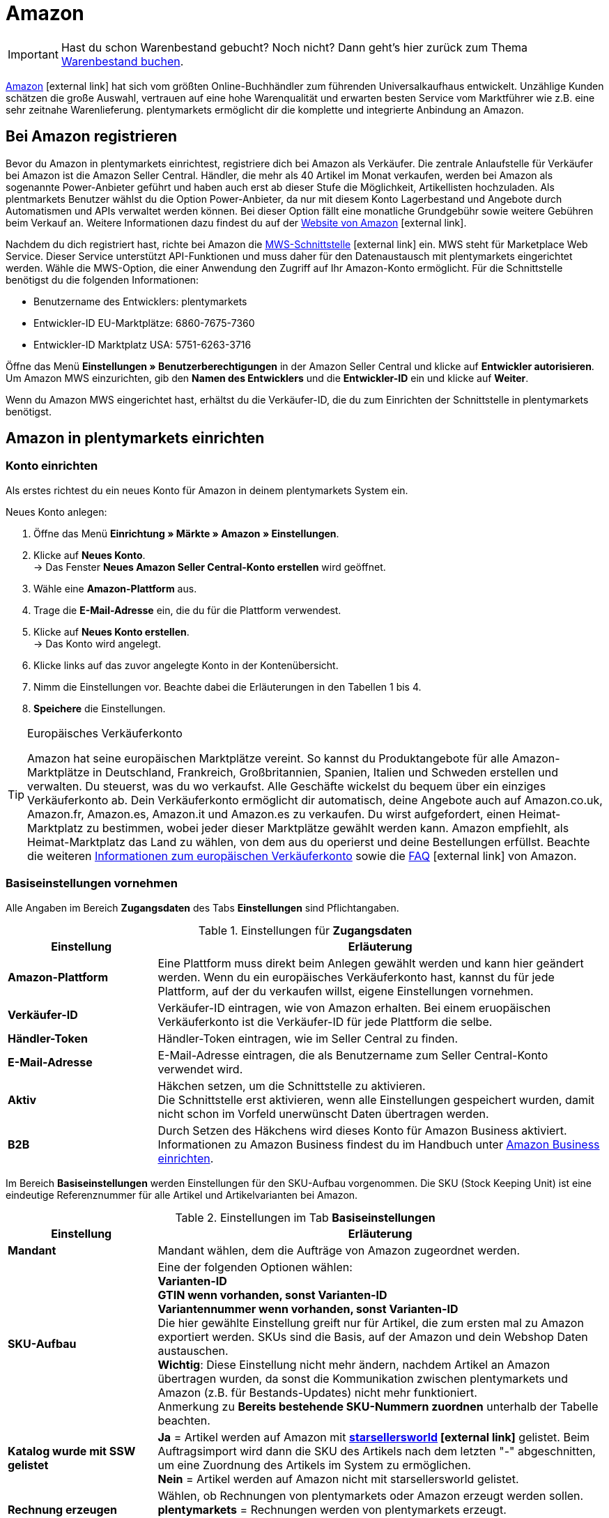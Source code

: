 = Amazon
:id: OBCQSWN

IMPORTANT: Hast du schon Warenbestand gebucht? Noch nicht? Dann geht's hier zurück zum Thema xref:schnelleinstieg:schnelleinstieg-warenbestand.adoc#[Warenbestand buchen].

link:https://www.amazon.de/[Amazon^]{nbsp}icon:external-link[] hat sich vom größten Online-Buchhändler zum führenden Universalkaufhaus entwickelt. Unzählige Kunden schätzen die große Auswahl, vertrauen auf eine hohe Warenqualität und erwarten besten Service vom Marktführer wie z.B. eine sehr zeitnahe Warenlieferung. plentymarkets ermöglicht dir die komplette und integrierte Anbindung an Amazon.

[#100]
==  Bei Amazon registrieren

Bevor du Amazon in plentymarkets einrichtest, registriere dich bei Amazon als Verkäufer. Die zentrale Anlaufstelle für Verkäufer bei Amazon ist die Amazon Seller Central. Händler, die mehr als 40 Artikel im Monat verkaufen, werden bei Amazon als sogenannte Power-Anbieter geführt und haben auch erst ab dieser Stufe die Möglichkeit, Artikellisten hochzuladen. Als plentmarkets Benutzer wählst du die Option Power-Anbieter, da nur mit diesem Konto Lagerbestand und Angebote durch Automatismen und APIs verwaltet werden können. Bei dieser Option fällt eine monatliche Grundgebühr sowie weitere Gebühren beim Verkauf an. Weitere Informationen dazu findest du auf der link:http://www.amazon.de/b/ref=nav_cs_sell/279-9008302-8223762?ie=UTF8&node=2383621031[Website von Amazon^]{nbsp}icon:external-link[].

Nachdem du dich registriert hast, richte bei Amazon die link:https://developer.amazonservices.de/gp/mws/index.html[MWS-Schnittstelle^]{nbsp}icon:external-link[] ein. MWS steht für Marketplace Web Service. Dieser Service unterstützt API-Funktionen und muss daher für den Datenaustausch mit plentymarkets eingerichtet werden. Wähle die MWS-Option, die einer Anwendung den Zugriff auf Ihr Amazon-Konto ermöglicht. Für die Schnittstelle benötigst du die folgenden Informationen:

*  Benutzername des Entwicklers: plentymarkets
*  Entwickler-ID EU-Marktplätze: 6860-7675-7360
*  Entwickler-ID Marktplatz USA: 5751-6263-3716

Öffne das Menü *Einstellungen » Benutzerberechtigungen* in der Amazon Seller Central und klicke auf *Entwickler autorisieren*. Um Amazon MWS einzurichten, gib den *Namen des Entwicklers* und die *Entwickler-ID* ein und klicke auf *Weiter*. +

Wenn du Amazon MWS eingerichtet hast, erhältst du die Verkäufer-ID, die du zum Einrichten der Schnittstelle in plentymarkets benötigst.

[#200]
==  Amazon in plentymarkets einrichten

[#300]
===  Konto einrichten

Als erstes richtest du ein neues Konto für Amazon in deinem plentymarkets System ein.

[.instruction]
Neues Konto anlegen:

.  Öffne das Menü *Einrichtung » Märkte » Amazon » Einstellungen*.
.  Klicke auf *Neues Konto*. +
→ Das Fenster *Neues Amazon Seller Central-Konto erstellen* wird geöffnet.
.  Wähle eine *Amazon-Plattform* aus.
.  Trage die *E-Mail-Adresse* ein, die du für die Plattform verwendest.
.  Klicke auf *Neues Konto erstellen*. +
→ Das Konto wird angelegt.
.  Klicke links auf das zuvor angelegte Konto in der Kontenübersicht.
.  Nimm die Einstellungen vor. Beachte dabei die Erläuterungen in den Tabellen 1 bis 4.
. *Speichere* die Einstellungen.

[TIP]
.Europäisches Verkäuferkonto
====
Amazon hat seine europäischen Marktplätze vereint. So kannst du Produktangebote für alle Amazon-Marktplätze in Deutschland, Frankreich, Großbritannien, Spanien, Italien und Schweden erstellen und verwalten. Du steuerst, was du wo verkaufst. Alle Geschäfte wickelst du bequem über ein einziges Verkäuferkonto ab. Dein Verkäuferkonto ermöglicht dir automatisch, deine Angebote auch auf Amazon.co.uk, Amazon.fr, Amazon.es, Amazon.it und Amazon.es zu verkaufen. Du  wirst aufgefordert, einen Heimat-Marktplatz zu bestimmen, wobei jeder dieser Marktplätze gewählt werden kann. Amazon empfiehlt, als Heimat-Marktplatz das Land zu wählen, von dem aus du operierst und deine Bestellungen erfüllst. Beachte die weiteren link:http://services.amazon.de/programme/verkaufen-bei-amazon/ein-europisches-konto/[Informationen zum europäischen Verkäuferkonto^] sowie die link:https://services.amazon.de/programme/online-verkaufen/faq.html[FAQ^]{nbsp}icon:external-link[] von Amazon.
====

[#400]
===  Basiseinstellungen vornehmen

Alle Angaben im Bereich *Zugangsdaten* des Tabs *Einstellungen* sind Pflichtangaben.

[[einstellungen-zugangsdaten]]
.Einstellungen für *Zugangsdaten*
[cols="1,3"]
|====
| Einstellung | Erläuterung

| *Amazon-Plattform*
| Eine Plattform muss direkt beim Anlegen gewählt werden und kann hier geändert werden. Wenn du ein europäisches Verkäuferkonto hast, kannst du für jede Plattform, auf der du verkaufen willst, eigene Einstellungen vornehmen.

| *Verkäufer-ID*
| Verkäufer-ID eintragen, wie von Amazon erhalten. Bei einem eruopäischen Verkäuferkonto ist die Verkäufer-ID für jede Plattform die selbe.

| *Händler-Token*
| Händler-Token eintragen, wie im Seller Central zu finden.

| *E-Mail-Adresse*
| E-Mail-Adresse eintragen, die als Benutzername zum Seller Central-Konto verwendet wird.

| *Aktiv*
| Häkchen setzen, um die Schnittstelle zu aktivieren. +
Die Schnittstelle erst aktivieren, wenn alle Einstellungen gespeichert wurden, damit nicht schon im Vorfeld unerwünscht Daten übertragen werden.

| *B2B*
| Durch Setzen des Häkchens wird dieses Konto für Amazon Business aktiviert. Informationen zu Amazon Business findest du im Handbuch unter xref:maerkte:amazon-einrichten.adoc#4550[Amazon Business einrichten].
|====

Im Bereich *Basiseinstellungen* werden Einstellungen für den SKU-Aufbau vorgenommen. Die SKU (Stock Keeping Unit) ist eine eindeutige Referenznummer für alle Artikel und Artikelvarianten bei Amazon.

[[tab-basiseinstellungen]]
.Einstellungen im Tab *Basiseinstellungen*
[cols="1,3"]
|====
| Einstellung | Erläuterung

| *Mandant*
| Mandant wählen, dem die Aufträge von Amazon zugeordnet werden.

| *SKU-Aufbau*
| Eine der folgenden Optionen wählen: +
*Varianten-ID* +
*GTIN wenn vorhanden, sonst Varianten-ID* +
*Variantennummer wenn vorhanden, sonst Varianten-ID* +
Die hier gewählte Einstellung greift nur für Artikel, die zum ersten mal zu Amazon exportiert werden. SKUs sind die Basis, auf der Amazon und dein Webshop Daten austauschen. +
*Wichtig*: Diese Einstellung nicht mehr ändern, nachdem Artikel an Amazon übertragen wurden, da sonst die Kommunikation zwischen plentymarkets und Amazon (z.B. für Bestands-Updates) nicht mehr funktioniert. +
Anmerkung zu *Bereits bestehende SKU-Nummern zuordnen* unterhalb der Tabelle beachten.

| *Katalog wurde mit SSW gelistet*
| *Ja* = Artikel werden auf Amazon mit *link:https://ssw.starsellersworld.com/[starsellersworld^]{nbsp}icon:external-link[]* gelistet. Beim Auftragsimport wird dann die SKU des Artikels nach dem letzten "-" abgeschnitten, um eine Zuordnung des Artikels im System zu ermöglichen. +
*Nein* = Artikel werden auf Amazon nicht mit starsellersworld gelistet.

| *Rechnung erzeugen*
| Wählen, ob Rechnungen von plentymarkets oder Amazon erzeugt werden sollen. +
*plentymarkets* = Rechnungen werden von plentymarkets erzeugt. +
*Amazon VCS* = Rechnungen werden von Amazon erzeugt.
|====

[TIP]
.SKU-Einstellungen und Warenbestandsabgleich
====
Wenn du für die SKU-Nummern bei allen Plattformen die gleichen Einstellungen wählst, kannst du mit einem Warenbestandsabgleich alle Plattformen des europäischen Verkäuferkontos abgleichen. Wenn die Einstellungen unterschiedlich sind, muss der Abgleich für jede Plattform einzeln durchgeführt werden.

Da der Warenbestand bei einem Europäischen Verkäuferkonto global verwaltet wird, genügt es, beim Heimat-Marktplatz den Bestand zu aktivieren. Voraussetzung dafür ist die Übereinstimmung der SKU-Einstellungen.
====

[IMPORTANT]
.Bereits bestehende SKU-Nummern zuordnen
====
Wenn du bereits auf Amazon verkaufst und nun anfangen möchtest, deine Artikel über plentymarkets auf Amazon zu verkaufen, ordne deine bestehenden SKU-Nummern im Menü *Artikel » Artikel bearbeiten » [Artikel öffnen] » Tab: Varianten-ID » Tab: Einstellungen » Tab: Verfügbarkeit* zu.
====

[IMPORTANT]
.plentymarkets E-Mail-Adressen autorisieren
====
Alle plentymarkets E-Mail-Adressen, über die du Nachrichten an Amazon schickst, müssen zuvor bei Amazon im Seller Central-Bereich autorisiert werden.
====

[#500]
===  Artikeleinstellungen vornehmen

Im Tab *Artikeleinstellungen* nimmst du Einstellungen zum Artikelexport vor. Wenn du hier Exportfilter wählst, werden nur Artikel mit den gewählten Filtern exportiert.

[[tab-artikeleinstellungen]]
.Einstellungen im Tab *Artikeleinstellungen*
[cols="1,3"]
|====
| Einstellung | Erläuterung

2+| Automatismen

| *Artikelexport; +
Preisänderungen; +
Bestandsabgleich; +
Bestandsänderungen*
| Keine Übertragung oder je ein Intervall für die Übertragung wählen.

2+| Exportfilter

| *Artikelverfügbarkeit; +
Export-Kategorien; +
BMVD-Export-Kategorien; +
Markierung 1; +
Markierung 2; +
Shop-Artikel*
| Nur Artikel mit den gewählten Filtern werden exportiert. +
*Artikelverfügbarkeit* = Wenn ein Parent (Hauptartikel) eine nicht freigegebene Verfügbarkeit hat, findet keine Übertragung statt. +
*Markierung 1* und *2* = Diese Filter greifen nur für den täglichen Export. +
*Shop-Artikel* = Wenn du den Filter *Nur im Webshop sichtbare Artikel*  wählst, müssen die Artikel, die exportiert werden sollen, auch für den Shop aktiviert sein, der für das gewählte Amazon-Konto im Menü *Einrichtung » Märkte » Amazon » Einstellungen » Tab: Einstellungen* für die Option *Mandant* gewählt wurde. Wenn du den Filter *Alle Artikel* wählst, werden alle Artikel exportiert, unabhängig vom gewählten Shop.

2+| Exporteinstellungen

| *Artikelname; +
Artikelbeschreibung*
| Die eingestellten Informationen werden exportiert.

| *HTML-Tags erlauben*
| Die folgenden Tags sind zugelassen: &lt; br &gt;, &lt; b &gt;, &lt; i &gt;, &lt; p &gt; ,&lt; ul &gt;, &lt; li &gt;, &lt; table &gt;, &lt; tr &gt;, &lt; td &gt;, &lt; th &gt;, &lt; tbody &gt; und &lt; strong &gt;.

| *Lagerauswahl*
| *Bestandsmenge des Vertriebslagers mit aktuell größtem Bestand übertragen*, *Hauptlager des Artikels verwenden*, *Summe der Bestandsmengen aller Vertriebslager übertragen* oder *Lager wählen* für den Export wählen. Bei der Option *Lager wählen* erscheint direkt darunter die Einstellung *Lager*, bei der ein oder mehrere Lager gewählt werden.

| *Lager*
| Ein oder mehrere Lager wählen. Diese Einstellung erscheint nur, wenn unter Lagerauswahl die Option *Lager wählen* gewählt wurde. +
Die Bestände der gewählten Lager werden summiert und zu Amazon übermittelt. Dabei werden auch Puffer und Maximalwerte berücksichtigt. Somit können auf bestimmten Amazon-Konten oder Amazon-Plattformen gezielt die Bestände gewisser Lager angeboten werden. +
Wenn unter *Lagerauswahl* die Option *Lager wählen* gewählt wurde, aber kein Lager gewählt wurde, wird der Artikel nicht exportiert, da kein Bestand ermittelt werden kann.

| *Bestandspuffer*
| Ist der Artikel auf Netto-Warenbestand beschränkt, wird der exportierte Bestand um den eingetragenen Wert verringert.

| *Maximaler Warenbestand*
| Bestimmt die obere Grenze des exportierten Bestands für alle Artikel. Diese Einstellung hat Priorität vor der unten beschriebenen Einstellung *Menge für Artikel ohne Bestandsbindung*.

| *Menge für Artikel ohne Bestandsbindung*
| Bei Artikeln mit der Einstellung *keine Beschränkung* wird der Maximalwert aus realem Bestand und der hier definierten Menge übermittelt. +
*Beispiel*: Einstellung 0, Nettowarenbestand 8. plentymarkets übermittelt 8. +
Artikel mit der Einstellung *Beschränkung auf Netto-Warenbestand* werden hier nicht berücksichtigt.

| *Durchschnittliche Lieferzeit*
| *Nicht übertragen*, *"Mittlere Lieferzeit in Tagen" übermitteln* oder *"Mittlere Lieferzeit in Tagen" übermitteln + Lieferverzugsaufschlag* wählen.

| *Bearbeitungszeit*
| Lieferverzugsaufschlag in Tagen eintragen. Wird nur angezeigt, wenn bei *Durchschnittliche Lieferzeit* die Option *"Mittlere Lieferzeit in Tagen" übermitteln + Bearbeitungszeit* gewählt wurde.

| *Artikelnummer des Herstellers*
| Wählen, ob SKU, Variantennummer, GTIN, Varianten-ID, Externe Varianten-ID, Modellnummer oder kein Wert im Feld part_number der CSV-Datei übertragen werden soll.

| *Zusätzliche SKU*
| Datenaustausch für zusätzliche Amazon-SKUs aktivieren. +
*ALLE*, *Bestandsabgleich*, oder *Preisabgleich* für <<Zusätzliche SKUs manuell festlegen, zusätzliche SKUs>> aktivieren.
|====

[#600]
===  Auftragseinstellungen vornehmen

Im Tab *Auftragseinstellungen* nimmst du Einstellungen zum Versand vor. Das Kürzel MFN steht für merchant-fulfilled network, d.h. der Händler wickelt den Kauf ab.

[[tab-auftragseinstellungen]]
.Einstellungen im Tab *Auftragseinstellungen*
[cols="1,3"]
|====
| Einstellung | Erläuterung

2+| Eigener Versand (MFN)

| *Auftragsimport*
| Keine Übertragung oder je ein Intervall für den Import wählen.

| *Versandbestätigung*
| Keine Übertragung oder je ein Intervall für den Export der Versandbestätigung an Amazon wählen.

| *Auftragsposition*
| Bestimmt die Darstellung des Artikelnamens in der Auftragsposition. Eine der folgenden Optionen wählen: +
*Artikelname aus Shop übernehmen* +
*Artikelname von Amazon übernehmen - mit SKU* +
*Artikelname von Amazon übernehmen - ohne SKU*

| *Zahlungseingang*
| *Zahlungseingang gebucht* wählen, wenn der Zahlungseingang bei Auftragsimport als gebucht angezeigt werden soll.

| *Status für übertragene Retouren*
|xref:auftraege:auftraege-verwalten.adoc#1200[Auftragsstatus] für Retouren wählen, die erfolgreich an Amazon gemeldet wurden.

| *Status für nicht übertragene Retouren*
|xref:auftraege:auftraege-verwalten.adoc#1200[Auftragsstatus] für Retouren wählen, die nicht erfolgreich an Amazon gemeldet wurden.

| *Ausstehende Aufträge*
| Wählen, ob ausstehende Aufträge von Amazon alle 15 Minuten importiert werden sollen, oder nie.

| *Gutschriftenimport*
| Wählen, ob Amazon-Gutschriften in dein plentymarkets System importiert werden sollen. +
*Ja* = Amazon-Gutschriften werden alle 4 Stunden importiert. +
*Nein* = Gutschriften werden nicht importiert. Wenn du *Nein* wählst, erstelle eine Ereignisaktion, um Retouren als Gutschriften in dein plentymarkets System zu importieren. +
Der Gutschriftenimport ist standardmäßig deaktiviert.

2+| Versand durch Amazon (FBA)

| *Aktiv*
| Häkchen setzen, um den Versand durch Amazon zu aktivieren.

| *Herkunft*
| Wählen, ob nur Aufträge von Amazon mit FBA abgewickelt werden oder ob auch Aufträge von anderen xref:omni-channel:auftragsherkunft.adoc#[Herkünften] mit FBA abgewickelt werden können.

| *Status*
|xref:auftraege:auftraege-verwalten.adoc#1200[Status] der Aufträge wählen, die von Amazon importiert wurden.

| *Lager*
| Wählen, welches <<Lager für Amazon FBA anlegen, Amazon FBA-Lager>> für den Bestandabgleich des Kontos verwendet werden soll.

| *Warenausgang*
| Wählen, ob der Warenausgang als gebucht markiert werden soll oder nicht. Die Option *Als gebucht markieren* erzeugt keine Warenbewegung. Um eine Warenbewegung zu erzeugen, muss die Option *Nicht als gebucht markieren* eingestellt sein und eine Ereignisaktion eingerichtet werden.

| *Retourenimport*
| Keine Übertragung oder *täglichen* Import von Retouren wählen.

| *Gutschein bei Retouren berücksichtigen*
| Wählen, ob Gutscheine bei Retouren berücksichtigt werden sollen oder nicht. Wurde der FBA-Auftrag komplett oder teilweise mit einem Gutschein beglichen, wird der Gutschein bei der Retoure hinzugefügt und verrechnet. Dabei wird kein Mindestbestellwert für den Gutschein berücksichtigt.

| *Bestandsimport*
| Wählen, ob der Bestandsimport *stündlich* oder nie ausgeführt werden soll.

| *Status für übertragene Aufträge*
|xref:auftraege:auftraege-verwalten.adoc#1200[Auftragsstatus] für Aufträge wählen, die erfolgreich an FBA übertragen wurden.

| *Artikelpakete Multichannel*
| Wählen, welche Positionen an Amazon übertragen werden sollen. +
*Alle Auftragspositionen übertragen* = Alle Positionen, die sich im Auftrag befinden, an Amazon übertragen. Wenn diese Option gewählt wird, werden die Paketposition und die Paketbestandteile an Amazon übertragen. +
*Nur Paketposition übertragen* = Nur die Paketposition wird an Amazon übertragen. +
*Ohne Paketposition übertragen* = Nur die Paketbestandteile werden an Amazon übertragen.

| *Versandkategorie*
| *Standard* = normaler Versand, *Expedited* = Schnellversand oder *Priority* = bevorzugt (schnellster Versand) wählen.
|====

[#650]
=== Bestellberichte abrufen

Im Tab *Prozessstatus* rufst du Informationen zu den Bestellberichten deiner MFN-Aufträge ab. Über die Schaltfläche *Zeitplan abrufen* werden das Intervall, in dem die Bestellberichte von Amazon generiert werden, und der Zeitpunkt des nächsten Abrufs von deinem plentymarkets Systems angezeigt.

[#700]
==  Artikelverfügbarkeit einstellen

Artikel, die du auf Amazon verkaufen möchtest, müssen im Menü <<artikel/artikel-verwalten#170, Artikel » Artikel bearbeiten » [Artikel öffnen] » Tab: Varianten-ID>> im Tab *Verfügbarkeit* aktiviert werden.

[.instruction]
Artikelverfügbarkeit für Amazon-Länderplattform einstellen:

.  Öffne das Menü *Artikel » Artikel bearbeiten » [Artikel öffnen] » Tab: Varianten-ID » Tab: Einstellungen*.
.  Aktiviere die Hauptvariante im Bereich *Verfügbarkeit*.
.  Wechsle in das Tab *Verfügbarkeit*.
.  Klicke im Bereich *Märkte* in das Auswahlfeld. +
→ Eine Liste mit allen verfügbaren Märkten wird angezeigt.
. Wähle *Web-API*.
. Klicke auf *Hinzufügen*.
.  Aktiviere in der gleichen Liste die Amazon-Länderplattform(en), für die der Artikel verfügbar sein soll.
.  Klicke auf *Hinzufügen*. +
→ Der Marktplatz wird hinzugefügt.
. *Speichere* die Einstellungen.
.  Wechsle in das Tab *Multi-Channel*.
.  Nimm die Einstellungen im Bereich *Amazon* vor. Beachte dazu die Erläuterungen in Tabelle 5.
. *Speichere* die Einstellungen.

Die Verfügbarkeit für Varianten kann im Menü *Artikel » Artikel bearbeiten » [Artikel öffnen] » Tab: Varianten » [Variante öffnen] » Tab: Varianten-ID » Tab: Verfügbarkeit* individuell angepasst werden.

[[artikelverfügbarkeit-amazon]]
.Artikelverfügbarkeit für Amazon einstellen
[cols="1,3"]
|====
| Einstellung | Erläuterung

| *Produkttyp*
|xref:daten:item.adoc#50[Amazon-Produkttyp] wählen.

| *FBA-Abwicklung*
| Einen der Amazon-Marktplätze *AMAZON_EU* (Europa), *AMAZON_FE* (Ferner Osten), *AMAZON_NA* (Nordamerika) wählen, wenn der Artikel über FBA vermarktet werden soll.

| *Amazon FBA*
| Aktivieren, wenn die FBA-Funktion genutzt werden soll und wenn FBA-Bestände und Multi-Channel-Bestände importiert werden sollen.
|====

[IMPORTANT]
.Artikelverfügbarkeit für MFN und FBA
====
Wenn du deine Artikel für MFN und FBA verfügbar machen willst, wähle, am Beispiel für Deutschland, die Amazon Länderplattform *Amazon Germany* und die Länderplattform *Amazon FBA Germany.*
====

[#750]
==  SKU manuell festlegen

Im Menü <<artikel/artikel-verwalten#170, Artikel » Artikel bearbeiten » [Artikel öffnen] » Tab: Varianten-ID>> im Tab *Verfügbarkeit* fügen Sie, wenn nötig, manuell marktplatzspezifische SKUs sowie Parent-SKUs hinzu. Wenn Sie z.B. bereits auf Amazon verkaufen und nun anfangen möchten Ihre Artikel über plentymarkets auf Amazon zu verkaufen, ordnen Sie Ihre bestehenden SKU-Nummern in diesem Menü zu. +

icon:map-signs[] *_Oder:_* Importieren Sie SKUs mit dem Datenformat *VariationSKU*.

[.instruction]
SKU hinzufügen:

. Öffne das Menü *Artikel » Artikel bearbeiten » [Artikel öffnen] » Tab: Varianten-ID » Tab: Einstellungen*.
.  Wechsle in das Tab *Verfügbarkeit*.
.  Klicke im Bereich *SKU* auf *Hinzufügen*. +
→ Das Bearbeitungsfenster *Neue SKU* wird angezeigt.
.  Wähle die Herkunft *Amazon*, um die SKU hinzuzufügen.
.  Wähle das dazugehörige Marktplatzkonto.
.  Gib die SKU ein.
.  Gib die Parent-SKU ein.
.  Klicke auf *Hinzufügen*. +
→ Die SKUs werden gespeichert und angezeigt.

SKUs können nachträglich geändert werden. Beachte aber, dass SKU-Änderungen dazu führen können, dass Amazon die Artikel nicht mehr erkennen bzw. zuordnen kann.

[IMPORTANT]
.Parent-SKU
====
Parent-SKUs können sowohl für den Artikel als auch für Varianten gespeichert werden. Die manuelle SKU-Pflege erlaubt es, für Varianten eines Artikels die Parent-SKU komplett anderer Artikelvarianten zu vergeben. So kann z.B. für einen Artikel mit 5 Varianten 5 mal die Parent-SKU einer Variante, die einem ganz anderen Artikel angehört, vergeben werden. Diese Varianten werden auf Amazon als Varianten des Artikels, mit dessen Parent-SKU sie verknüpft sind, gelistet.  +
Wird bei einer Variante eine andere Parent-SKU vergeben als bei den restlichen Varianten eines Artikels, werden auf Amazon zwei verschiedene Artikel gelistet, aber in plentymarkets muss dafür nur ein Artikel gepflegt werden.
====

[#760]
==  Zusätzliche SKUs manuell festlegen

Im Menü <<artikel/artikel-verwalten#170, Artikel » Artikel bearbeiten » [Artikel öffnen] » Tab: Varianten-ID>> im Tab *Verfügbarkeit* fügst du, wenn nötig, manuell SKUs hinzu. +

icon:map-signs[] *_Oder:_* Importiere zusätzliche SKUs über das Datenformat *VariationAdditionalSKU*.

[.instruction]
SKU hinzufügen:

. Öffne das Menü *Artikel » Artikel bearbeiten » [Artikel öffnen] » Tab: Varianten-ID » Tab: Einstellungen*.
.  Wechsle in das Tab *Verfügbarkeit*.
.  Klicke im Bereich *Zusätzliche SKU* auf *Hinzufügen*. +
→ Das Bearbeitungsfenster *Neue zusätzliche SKU* wird angezeigt.
.  Wähle die Herkunft *Amazon*, um die SKU hinzuzufügen.
.  Wähle das dazugehörige Marktplatzkonto.
.  Gib die SKU ein.
.  Klicke auf *Hinzufügen*. +
→ Die SKUs werden gespeichert und angezeigt.

SKUs können nachträglich geändert werden.

[discrete]
===== Bestands- und Preisabgleich für zusätzliche SKUs aktivieren

Zusätzliche SKUs werden beim Amazon-Auftragsimport automatisch berücksichtigt. Den Bestands- und Preisabgleich für zusätzliche SKUs aktivierst du manuell im Menü *Einrichtung » Märkte » Amazon » Einstellungen » Tab: Artikeleinstellungen*. +

Der Bestands- und Preisabgleich für zusätzliche SKUs läuft zusammen mit dem normalen Bestands- und Preisabgleich in dem Intervall, das du unter *Einrichtung » Märkte » Amazon » Einstellungen » Tab: Artikeleinstellungen* im Bereich *Automatismen* für die Optionen *Preisänderungen* und *Bestandabgleich* gewählt hast.

[.instruction]
Bestands- und Preisabgleich aktivieren:

. Öffne das Menü *Einrichtung » Märkte » Amazon » Einstellungen » Tab: Artikeleinstellungen*.
. Setze im Bereich *Exporteinstellungen* für die Option *Zusätzliche SKU* ein Häkchen bei *Bestandsabgleich* und *Preisabgleich*, je nachdem, welche Optionen du aktivieren möchtest. *ALLE* aktiviert den Bestandsabgleich und den Preisabgleich.
. *Speichere* die Einstellungen.

[#780]
== Preise festlegen

[IMPORTANT]
.Verkaufspreis ohne Preistyp festlegen
====
Lege einen Verkaufspreis ohne Preistyp (UVP, Aktionspreis, Setpreis) fest, da deine Artikel sonst nicht zu Amazon übertragen werden können.
====

[#800]
===  Verkaufspreis festlegen

Gehe wie im Folgenden beschrieben vor, um für Amazon-Länderplattformen einen Verkaufspreis festzulegen. Dieser Preis wird auf den Länderplattformen angezeigt.

[.instruction]
Verkaufspreis für Länderplattformen festlegen:

. Öffne das Menü *Einrichtung » Artikel » Verkaufspreise » [Verkaufspreis öffnen] » Tab: Einstellungen*.
. Setze ein Häkchen bei der gewünschten Amazon-Herkunft.
. Setze ein Häkchen bei dem gewünschten Amazon-Konto.
. Öffne das Tab *Sprache*.
. Gib in die Felder *Interner Name* und *Externer Name* die gewünschten Namen ein. +
→ Wenn diese Felder nicht befüllt sind, wird der Preis nicht berücksichtigt.
. *Speichere* die Einstellungen.

[#820]
=== UVP festlegen

Gehe wie im Folgenden beschrieben vor, um für Amazon-Länderplattformen einen UVP festzulegen. Dieser Preis wird als *List-Price* zu Amazon übertragen.

[.instruction]
UVP für Länderplattformen festlegen:

. Öffne das Menü *Einrichtung » Artikel » Verkaufspreise » [Verkaufspreis öffnen] » Tab: Einstellungen*.
. Setze in der Zeile *Preistyp* ein Häkchen bei *UVP*.
. Setze ein Häkchen bei der gewünschten Amazon-Herkunft.
. Setze ein Häkchen bei dem gewünschten Amazon-Konto.
. Öffne das Tab *Sprache*.
. Gebe in die Felder *Interner Name* und *Externer Name* die gewünschten Namen ein. +
→ Wenn diese Felder nicht befüllt sind, wird der Preis nicht berücksichtigt.
. *Speichere* die Einstellungen.

[#850]
===  Aktionspreis festlegen

Um Aktionspreise an Amazon zu übermitteln, muss zusätzlich zum regulären Verkaufspreis ein weiterer Verkaufspreis vom Preistyp *Aktionspreis* angelegt und mit dem Artikel verknüpft werden. Zudem müssen die Merkmale *SaleStartDate* und *SaleEndDate* angelegt und mit dem Artikel verknüpft sein.

[.instruction]
Aktionspreis für Amazon-Länderplattformen festlegen:

.  Öffne das Menü *Einrichtung » Artikel » Verkaufspreise » [Verkaufspreis öffnen] » Tab: Einstellungen*.
.  Setze in der Zeile *Preistyp* ein Häkchen bei *Aktionspreis*.
.  Setze ein Häkchen bei der gewünschten Amazon-Herkunft.
.  Setze ein Häkchen bei dem gewünschten Amazon-Konto.
. *Speichere* die Einstellungen.

Verknüpfe anschließend diesen Aktionspreis mit dem Artikel im Menü *Artikel » Artikel bearbeiten » [Artikel öffnen] » [Variante öffnen] » Tab: Einstellungen*.

Als nächstes legst du die Merkmale *SaleStartDate* und *SaleEndDate* an und verknüpfst diese mit dem Amazon-Produkttyp. Gehe wie im Folgenden beschrieben vor, um das Merkmal *SaleStartDate* anzulegen und zu verknüpfen. Gehe beim Merkmal *SaleEndDate* auf die gleiche Weise vor, wobei du als Namen *SaleEndDate* eingibst und bei der Verknüpfung das Amazon-Feld *sale_end_date* wählst.

[.instruction]
Merkmal für Aktionspreis anlegen und mit Amazon-Produkttyp verknüpfen:

.  Öffne das Menü <<artikel/einstellungen/eigenschaften#100, Einrichtung » Artikel » Merkmale » Tab: Neues Merkmal>>.
.  Gib den Namen *SaleStartDate* in der Zeile *Namen (Intern)* ein. +
→ Für das Merkmal darf kein anderer Name benutzt werden, da sonst der Aktionspreis nicht an Amazon übermittelt wird.
. Wähle als Merkmaltyp *Text* aus der Dropdown-Liste.
.  Wähle bei *Amazon-Verknüpfung* den Produkttyp. +
→ Eine neue Dropdown-Liste erscheint.
.  Wähle in der Dropdown-Liste das Amazon-Feld *sale_from_date*.
.  Klicke auf *Hinzufügen*. +
→ Die Verknüpfung wird angelegt.

Im Menü *Artikel » Artikel bearbeiten » [Artikel öffnen] » [Variante öffnen] » Tab: Merkmale* verknüpfst anschließend die Merkmale mit dem Artikel und gibst jeweils das Datum im Format *JJJJ-MM-TT* ein.

[#1300]
==  Kategorien verknüpfen

Damit deine Artikel beim Export zu Amazon automatisch in die dort vorhandenen Kategorien einsortiert werden, musst du in plentymarkets bestimmte Informationen in deinen Kategorien eintragen. Amazon stellt dazu Klassifikationslisten bereit, die sogenannten Browse Tree Guides (BTG). Diese Listen im Format MS Excel (.xls) enthalten eindeutige Klassifikationsnummern, die Browse Node IDs, die du deinen Kategorien im Webshop zuweisen musst. Die Listen sind über das Hilfe-Center im Seller Central abrufbar oder über diesen link:https://sellercentral-europe.amazon.com/gp/help/help-folder.html/?ie=UTF8&itemID=1661[Link^]{nbsp}icon:external-link[].

Mit der Verwendung der offiziellen Amazon.de Browse Tree Guides stellst du sicher, dass deine Produkte schnell und einfach im Katalog von Amazon.de gefunden werden. Die genannten Klassifikationsnummern bilden die Grundlage für die Produktzuordnung sowohl in der Navigation als auch für die Produktsuche.

Die Kategorieverknüpfung führst du im Menü *Einrichtung » Märkte » Amazon » Kategorieverknüpfung* durch. In plentymarkets kannst du jeder Artikelkategorie bis zu zwei Amazon-Klassifikationsnummern aus den Browse Tree Guides zuweisen.

Die eingetragenen Werte müssen unbedingt pro Zeile separat verknüpft werden.

Die Kategorieverknüpfungen werden nur für Standard-Kategorien berücksichtigt, die im Menü <<artikel/artikel-verwalten#300, Artikel » Artikel bearbeiten » Tab: Kategorien>> des Artikels gewählt wurden.

[.instruction]
Amazon-Kategorien verknüpfen:

.  Rufe über diesen link:https://sellercentral-europe.amazon.com/gp/help/help-folder.html/?ie=UTF8&itemID=1661[Link^]{nbsp}icon:external-link[] das Hilfe-Center im Seller Central auf.
.  Wähle die Klassifikationsliste, z.B. Bekleidung.
.  Suche in der Spalte *Kategorie* nach der Produktbezeichnung, z.B. Bluse.
.  Öffne das Menü *Einrichtung » Märkte » Amazon » Kategorieverknüpfung* in plentymarkets.
.  Trage die Browse Node ID aus der Liste in die Tabelle bei der entsprechenden Kategorie ein.
.  Klicke auf das *Zahnrad* in der Zeile der Kategorie, um die Verknüpfungen herzustellen.

[IMPORTANT]
.Export der Browse Node ID
====
Die bei der Kategorieauswahl zugeordnete Browse Node ID wird beim Datenexport in das Feld *RecommendedBrowseNode1* übertragen. Das Feld *RecommendedBrowseNode2* wird nur für mehrfach verknüpfte Kategorien verwendet.
====

[#1350]
== Attribute verknüpfen

Auch xref:artikel:attribute.adoc#[Attribute] müssen verknüpft werden, bevor deine Artikel zu Amazon übertragen werden können. Die Attributverknüpfung ist für Amazon auch mehrsprachig möglich.

[.instruction]
Attribute verknüpfen:

. Öffne das Menü *Einrichtung » Artikel » Attribute*. +
→ Die Übersicht aller in deinem Katalog verwendeten Attribute wird geöffnet.
. Öffne ein Attribut.
. Wechsle in das Tab *Attributverknüpfung*.
. Klicke auf *Amazon*.  +
→ Der Bereich Amazon für die Attributverknüpfung wird geöffnet.
. Wähle die passende Amazon-Kategorie aus der Dropdown-Liste.
. Gib die zu deinen Attributwerten passenden Amazon-Attributwerte ein.
. *Speichere* die Einstellungen.
. Wiederhole den Vorgang für alle weiteren Attribute.

[IMPORTANT]
.Hauptvariante ohne Attributverknüpfung deaktivieren
====
Wenn ein Artikel Varianten mit Attributverknüpfungen hat, aber die Hauptvariante keine Attributverknüpfung besitzt, muss die Hauptvariante auf inaktiv gestellt werden, damit die Hauptvariante nicht als Einzelartikel exportiert wird. Hat die Hauptvariante eine Attributverknüpfung, muss sie auf aktiv gestellt sein.
====

[#1390]
== Eigenschaften mit Amazon verknüpfen

Mit xref:artikel:artikel-verwalten.adoc#3000[Eigenschaften] hast du die Möglichkeit, auf Variantenebene individuelle Angaben zu machen.

Eigenschaften, die du im Menü <<artikel/artikel-verwalten#3100, Einrichtung » Einstellungen » Eigenschaften » Konfiguration>> erstellt hast und zu einer Variante hinzugefügt hast, verknüpfst du im Menü *Einrichtung » Einstellungen » Eigenschaften » Konfiguration » Tab: Amazon* mit Amazon.

[IMPORTANT]
.Eigenschaften werden beim Export vor Merkmalen priorisiert
====
Wenn du ein Merkmal und eine Eigenschaft mit demselben Amazon-Feld verknüpft hast, wird die Eigenschaft bevorzugt und das Merkmal, das mit diesem Amazon-Feld verknüpft ist, beim Artikelexport mit der Eigenschaft überschrieben.
====

[.instruction]
Eigenschaft mit Amazon verknüpfen:

. Öffne das Menü *Einrichtung » Einstellungen » Eigenschaften » Konfiguration*.
. Öffne die Eigenschaft.
. Klicke auf das Tab *Sichtbarkeit*.
. Aktiviere unter *Herkunft* eine *Amazon-Herkunft*.
. *Speichere* die Einstellungen.
. Wechsle in das Tab *Amazon*.
. Klicke auf *Verknüpfung hinzufügen*.
. Wähle die *Amazon-Plattform*.
. Wähle die Amazon-*Kategorie*.
. Wähle das Amazon-*Feld*.
. *Speichere* die Einstellungen. +
→ Die Eigenschaft ist mit Amazon verknüpft und wird beim nächsten Artikelexport übertragen.

[#1400]
==  Merkmal mit Amazon verknüpfen

Für den Fall, dass du für den Marktplatz Amazon die Definition von Parametern bzw. Eigenschaften für die Artikel benötigst, die du nicht direkt mit plentymarkets einrichten kannst, haben wir die hier beschriebene Lösung entwickelt: Die Integration der Parameter bzw. Werte wird über die Merkmale vorgenommen.

Das Merkmal eines Artikels wird im Menü <<artikel/einstellungen/eigenschaften#100, Einrichtung » Artikel » Merkmale>> mit dem Amazon-Produkttyp verknüpft. In plentymarkets können maximal 16 Verknüpfungen pro Merkmal gespeichert werden.

[.instruction]
Merkmal mit Amazon-Produkttyp verknüpfen:

.  Öffne das Menü *Einrichtung » Artikel » Merkmale*.
.  Klappe das Merkmal auf, das du für Amazon verwenden möchtest. +
→ Der Bearbeitungsbereich des Merkmals wird geöffnet.
.  Wähle bei *Amazon-Verknüpfung* die Kategorie. +
→ Eine neue Dropdown-Liste erscheint.
.  Wähle in der Dropdown-Liste das Amazon-Feld.
.  Klicke auf *Hinzufügen*. +
→ Die Verknüpfung wird angelegt.

[TIP]
.Tipp: Merkmal multilingual übertragen
====
Generell können für die Amazon-Verknüpfung alle Merkmaltypen verwendet werden.  Mit Merkmalen des Typs *Auswahl* und *Text* hast du die Möglichkeit, die Merkmale multilingual zu übertragen.
====

[discrete]
===== Merkmal am Artikel aktivieren

Im letzten Schritt aktivierst du das xref:artikel:eigenschaften.adoc#100[Merkmal] in den Artikeleinstellungen und trägst einen Wert ein.

[.instruction]
Merkmal am Artikel aktivieren:

.  Öffne das Menü *Artikel » Artikel bearbeiten*.
.  Öffne den Artikel.
.  Wechsle in das Tab *Merkmale*.
.  Setze bei dem Merkmal ein Häkchen, um das Merkmal zu aktivieren.
. *Speichere* die Einstellungen. +
→ Das Feld für die Eingabe des Wertes wird angelegt.
.  Trage einen Wert ein.
. *Speichere* die Einstellungen.

[IMPORTANT]
.EU Compliance-Export
====
EU Compliance-Hinweise werden über Merkmal eingetragen und als eigene Flatfile zu Amazon übetragen. Wähle dazu das Amazon-Feld *EU Compliance* beim jeweiligen Amazon-Produkttyp, verknüpfe das Merkmal mit dem Artikel und wähle in den Amazon Grundeinstellungen im Tab *Artikeleinstellungen* die passende Export-Kategorie.
====

[#1500]
==  Datenaustausch aktivieren

In diesem Bereich werden die Einstellungen zum Datenaustausch zwischen plentymarkets und Amazon beschrieben.

[#1600]
===  Artikeldaten exportieren

Im Menü *Einrichtung » Märkte » Amazon » Datenaustausch » Datenexport* können zwei Datenexporte erzeugt werden. Zum einen der Datenexport Seller Central, der alle relevanten Informationen über Artikel und Warenbestände enthält und anschließend direkt im Seller Central hochgeladen wird. Zum Anderen der Datenexport Marketplace, mit dem du Artikeldaten der BMVD-Kategorien für Amazon exportierst.

[#1700]
====  Datenexport Seller Central einrichten

Im Bereich *Seller Central* dieses Menüs erstellst du manuell einen Datenexport, der alle relevanten Informationen über Artikel und Warenbestände enthält und anschließend direkt im Amazon Seller Central hochgeladen wird.

[IMPORTANT]
.Artikel in mehreren Kategorien anbieten
====
Wenn du Artikel in mehreren Kategorien anbietest, musst du nacheinander für die einzelnen Kataloge Exportdateien erzeugen.
====

[.instruction]
Datenexport Seller Central einrichten:

.  Öffne das Menü *Einrichtung » Märkte » Amazon » Datenaustausch » Datenexport*.
.  Nimm die Einstellungen im Bereich *Seller Central* vor. Beachte dazu die Erläuterungen in <<datenexport-seller-central>>.
.  Klicke auf *Datei laden*, um die Daten zu exportieren. +
→ Der Datenexport wird im CSV-Format ausgegeben.
.  Speichere die CSV-Datei zur weiteren Verwendung auf deinem Rechner.

[[datenexport-seller-central]]
.Datenexport Seller Central
[cols="1,3"]
|====
| Einstellung | Erläuterung

| *Amazon-Konto*
| Amazon-Konto wählen.

| *Export des Artikelkatalogs*
| Artikelkatalog für den Export wählen. Beim Artikelkatalogexport zu Amazon werden nur noch Artikel berücksichtigt, die jeweils in den vergangenen 24 Stunden geändert wurden. Bestände und Preise werden weiterhin wie gewohnt automatisiert abgeglichen.

| *Nur Artikel mit Markierung*
| Wählen, ob *alle Artikel*, *alle Artikel mit Markierung*, *alle Artikel ohne Markierung* oder Artikel mit einer bestimmten Markierung exportiert werden sollen.

| *Artikel*
| Artikelmenge wählen.

| *Datum (ab)*
| Datum eingeben. +
*Neu:* = Nur ab diesem Datum neu eingestellte Artikel werden exportiert. +
*Geändert:* = Geänderte oder aktualisierte Artikel werden exportiert.

| *Hersteller*
| *ALLE* oder einen bestimmten Hersteller wählen.
|====

[#1800]
====  Datenexport Marketplace einrichten

Im Bereich *Marketplace* dieses Menüs exportierst du Artikeldaten der BMVD-Kategorien zum Austausch mit Amazon.

[.instruction]
Datenexport Marketplace einrichten:

.  Öffne das Menü *Einrichtung » Märkte » Amazon » Datenaustausch » Datenexport*.
.  Nimm die Einstellungen im Bereich *Marketplace* gemäß <<datenexport-marketplace>> vor.
.  Klicke auf *Datei laden*, um die Daten zu exportieren. +
→ Der Datenexport wird im CSV-Format ausgegeben.
.  Speichere die CSV-Datei zur weiteren Verwendung auf deinem Rechner.

[[datenexport-marketplace]]
.Datenexport Marketplace
[cols="1,3"]
|====
| Einstellung | Erläuterung

| *Amazon-Konto*
| Amazon-Konto wählen.

| *Genre*
| Eine der folgenden BMVD-Kategorien wählen: *Bücher*, *Musik*, *Video* oder *DVD*.

| *Nur Artikel mit Markierung*
| Wählen, ob *alle Artikel*, *alle Artikel mit Markierung*, *alle Artikel ohne Markierung* oder Artikel mit einer bestimmten Markierung exportiert werden sollen.

| *Aktion*
| Aktion für den Export wählen. +
*Artikel aktualisieren/hinzufügen* = Die in der CSV-Datei übermittelten Daten werden von Amazon hinzugefügt/aktualisiert. +
*Angebote entfernen* = Die in der CSV-Datei übermittelten Angebote werden von Amazon entfernt. +
*Daten vollständig aus dem System löschen* = Die in der CSV-Datei übermittelten Daten werden von Amazon vollständig gelöscht.

| *Lieferung*
| Versandart wählen.
|====

[NOTE]
.Lagerbestandsdatei im Seller Central hochladen
====
Beim Hochladen von BMVD-Produktdaten im Seller Central wählst du statt der Option *Textdateivorlagen für alle Kategorien außer BMVD* die Option *Lagerbestands-Assistent*.
====

[#1900]
===  Amazon-Aufträge importieren

Im Menü *Einrichtung » Märkte » Amazon » Datenaustausch » Auftragsimport* richtest du den Import von Amazon-Aufträgen ein. Aufträge können sowohl automatisch über die XML-Schnittstelle als auch manuell über eine CSV-Datei importiert werden.

[#2000]
====  Aufträge automatisch importieren

[.instruction]
Automatischen Auftragsimport einrichten:

.  Öffne das Menü *Einrichtung » Märkte » Amazon » Datenaustausch » Auftragsimport*.
.  Wähle aus der Dropdown-Liste *Verfahren für Auftragsimport* die Option *XML-Schnittstelle abrufen*. +
→ Eine zweite Dropdown-Liste erscheint.
.  Wähle aus der Dropdown-Liste *Amazon-Account* das Konto.
.  Klicke auf *Vorschau*, um eine Vorschau des Imports anzuzeigen.

[#2100]
====  Aufträge manuell importieren

[.instruction]
Manuellen Auftragsimport einrichten:

.  Öffne das Menü *Einrichtung » Märkte » Amazon » Datenaustausch » Auftragsimport*.
.  Wähle aus der Dropdown-Liste *Verfahren für Auftragsimport* die Option *CSV-Datei importieren*. +
→ Der Bereich *Einstellungen* wird geöffnet.
.  Nimm die Einstellungen vor. Beachte dazu die Erläuterungen in <<auftragsimport-amazon>>.
.  Klicke auf *Vorschau*, um eine Vorschau des Imports anzuzeigen.

[[auftragsimport-amazon]]
.Auftragsimport des Marktplatzes Amazon
[cols="1,3"]
|====
| Einstellung | Erläuterung

| *Buche Zahlungseingang*
| Beim Auftragsimport automatisch den Zahlungseingang buchen.

| *Altes Format verwenden*
| Wenn noch das alte Amazon-Importformat verwendet wird, diese Option aktivieren.

| *Mandant*
| Mandanten für den Auftragsimport wählen.

| *Amazon-Account*
| Amazon-Konto wählen.

| *CSV-Datei*
| CSV-Datei für den Auftragsimport einstellen.
|====

[.instruction]
CSV-Datei für den Auftragsimport einstellen:

.  Klicke auf *Datei auswählen*.
.  Wähle die CSV-Datei für den Import.
.  Klicke auf *öffnen*.
.  Klicke dann auf *Vorschau*. +
→ Die verfügbaren Aufträge werden angezeigt.
.  Setze bei den Aufträgen, die importiert werden sollen, ein Häkchen bei der Option *Importieren*.
.  Klicke auf das *Zahnrad*, um den Import durchzuführen.

[TIP]
.Tipp: Importierte Aufträge
====
Sollten Aufträge von Amazon in dein System importiert werden, die du nicht mit plentymarkets eingestellt hast bzw. Aufträge, für die Artikel bisher nicht in plentymarkets angelegt sind, hast Sie die Möglichkeit, bei diesen Aufträgen manuell die Artikel zuzuordnen und den Status einzustellen. +
_Oder:_ Lege den Artikel aus dem Auftrag heraus in deinem plentymarkets System an.
====

[IMPORTANT]
.Fehlende Rechnungsanschrift
====
Wenn bei den von Amazon abgerufenen Aufträgen die Rechnungsanschrift fehlt, wende dich an den Amazon-Support. Die Einstellung muss von Amazon vorgenommen werden.
====

[TIP]
.Ursprüngliche Währung und Standardwährung sind unterschiedlich
====
Beim Auftragsimport wird zusätzlich die ursprüngliche Währung sowie der ursprüngliche Brutto- und Netto-Betrag an der Artikelposition gespeichert, wenn die Währung nicht die in plentymarkets eingestellte Standardwährung ist.
====

[#2200]
===  Versandbestätigungen an Amazon senden

Sobald der Amazon-Auftrag in deinem plentymarkets System bearbeitet und die Ware verschickt wurde, musst du Amazon über den neuen Status informieren, damit man dort die Umsätze deinem Konto gutschreiben kann.

Folgende Bedingungen müssen bei Aufträgen erfüllt sein, damit die Versandbestätigung automatisch an Amazon gemeldet wird:

*  Herkunft: Amazon oder eine Unterherkunft von Amazon
*  Statusbereich 7 (kleiner als 8)
*  Externe Auftragsnummer
*  Importierter Auftrag (nicht manuell angelegt)
*  Warenausgang gebucht (Uhrzeit darf nicht in der Zukunft liegen)

Sollte die automatische Übermittlung der Versandbestätigung, z.B. aufgrund von kurzfristig nicht erreichbaren Servern, nicht funktionieren oder sollten kurz vor einem Abrechnungsstichtag einzelne Aufträge manuell bestätigt werden, damit diese bei der nächsten Auszahlung berücksichtigt werden, kannst du die Versandbestätigung auch manuell an Amazon senden. Für Prime-Aufträge (Amazon_Prime, Amazon_Prime_SameDay, Amazon_Prime_NextDay und Amazon_Prime_SecondDay) wird keine Versandbestätigung an Amazon gesendet.

[.instruction]
Versandbestätigung manuell an Amazon senden:

.  Öffne das Menü *Einrichtung » Märkte » Amazon » Datenaustausch » Versandbestätigung*.
.  Wähle ein Amazon-Konto aus der Dropdown-Liste.
.  Gib ein Datum bei der Option *Datum Warenausgang* ein. +
→ Der gesamte Warenausgang des hier eingestellten Datums wird an Amazon übertragen.
.  Klicke auf *Versandbestätigung senden*.

[#2300]
===  Amazon-Auftragsberichte bearbeiten

Im Menü *Einrichtung » Märkte » Amazon » Datenaustausch » Berichte* können Amazon-Bestellberichte zeitlich eingestellt und nachträglich zurückgesetzt werden.

[#2350]
====  Intervall für Auftragsberichte setzen

Im Menü *Einrichtung » Märkte » Amazon » Datenaustausch » Berichte » Tab: Geplante Berichte* bestimmst du, in welchem Zeitraum Bestellberichte von Amazon erstellt werden. Beim automatischen Auftragsimport werden Aufträge aus diesen Berichten importiert. Daher empfehlen wir sowohl für die Erstellung von Berichten als auch für den Auftragsimport ein möglichst niedriges Intervall zu setzen. +
MFN-Bestellberichte erkennt man an ihrer Bezeichnung *GET ORDERS DATA*. +

Außerdem hast du in diesem Menü die Möglichkeit, Steuerberichte abzurufen und ein Intervall für den Abruf von FBA-Bestellberichten zu setzen. +

Setze unter *Tax reports* ein Intervall, um Steuerberichte für Amazon Business zu erstellen. Die Steuerberichte können dann in der Amazon Seller Central abgerufen werden. Wenn du in plentymarkets ein Intervall für die Erstellung von Steuerberichten setzt, musst du dazu keine weiteren Einstellungen in der Seller Central vornehmen. +

Wenn du Amazon FBA unter *Einrichtung » Märkte » Amazon » Einstellungen » Tab: Auftragseinstellugen* aktiviert hast, werden FBA-Bestellberichte automatisch alle 4 Stunden abgerufen. Unter *FBA orders* kannst du optional ein Intervall setzen, in dem Bestellberichte zusätzlich abgerufen werden sollen.

[.instruction]
Intervall festlegen:

.  Öffne das Menü *Einrichtung » Märkte » Amazon » Datenaustausch » Berichte » Tab: Geplante Berichte*.
.  Wähle ein Amazon-Konto aus der Dropdown-Liste.
.  Wähle ein Intervall für die Erstellung von Auftragsberichten.
. *Speichere* die Einstellungen.

[#2360]
====  Auftragsberichte zurücksetzen

Im Menü *Einrichtung » Märkte » Amazon » Datenaustausch » Berichte » Tab: MFN Berichte* setzt du die Auftragsberichte von Amazon eines bestimmten Datums zurück.

Wenn du die Auftragsberichte bzw. die Bestellberichte eines Tages zurücksetzt, werden diese Berichte für den Import erneut zur Verfügung gestellt. Bei einem erneuten Import werden nur die fehlenden Aufträge eines Tages eingelesen. Hierzu wird die Transaktionsnummer von Amazon abgeglichen. Ist bereits eine Transaktionsnummer vorhanden, wird der Auftrag nicht erneut importiert. So wird eine Doppelung beim Einlesen verhindert.

[.instruction]
MFN-Berichte zurücksetzen:

.  Öffne das Menü *Einrichtung » Märkte » Amazon » Datenaustausch » Berichte » Tab: MFN Berichte*.
.  Wähle ein Amazon-Konto aus der Dropdown-Liste.
.  Wähle das Datum, für das du die MFN-Berichte zurücksetzen möchtest.
. *Speichere* die Einstellungen.

[#2400]
===  Bestand abgleichen

Im Menü *Einrichtung » Märkte » Amazon » Datenaustausch » FBA-Warenbestand* hast du die Möglichkeit, neben dem stündlichen automatischen Bestandsabgleich mit Amazon, deinen Bestand mit einer automatischen Aktion oder per CSV-Datei abzugleichen.

[IMPORTANT]
.Nur für Amazon Multi-Channel
====
Dieses Feature ist nur für <<Amazon Multi-Channel einrichten, Amazon Multi-Channel>> vorgesehen.
====

In plentymarkets wird zwischen einem automatischen Bestandsabgleich und einem manuellen Bestandsabgleich unterschieden. Beide Verfahren werden folgend beschrieben.

[#2500]
====  Bestand automatisch abgleichen

[.instruction]
Bestand automatisch abgleichen:

.  Öffne das Menü *Einrichtung » Märkte » Amazon » Datenaustausch » FBA-Warenbestand*.
.  Wähle im Tab *Automatisch* das Amazon-Konto.
.  Klicke auf *Amazon FBA-Bestand synchronisieren*.

Für den Prozess ist eine Zeitspanne von 4 Minuten vorgesehen. Werden die Daten nicht innerhalb dieser Zeitspanne von Amazon zur Verfügung gestellt, dann werden die Bestände nicht abgeglichen. Bei der nächsten Anforderung werden dann die vorher nicht übertragenen Daten verwendet, was zu Fehlern führen kann. Daher ist ein manueller Abgleich per CSV-Datei zu empfehlen, wie im folgenden Kapitel beschrieben.

Es werden nur Bestände von Artikeln übernommen, die in den letzten 30 Tagen eine Bestandsänderung auf Amazon erfahren haben. Für den Erstimport empfehlen wir den manuellen Abgleich. Die Warenbestände werden gemäß der <<Basiseinstellungen vornehmen, Grundeinstellungen>> abgeglichen.

[#2600]
====  Bestand manuell abgleichen

Bestände werden manuell per CSV-Datei abgeglichen.

[IMPORTANT]
.SKU-Zuordnung
====
Für den manuellen Bestandsabgleich muss die SKU-Zuordnung in den <<Basiseinstellungen vornehmen, Grundeinstellungen>> eingetragen werden.
====

Bevor du diesen Abgleich durchführst, musst du bei Amazon im Seller Central die entsprechende Berichtsdatei anfordern, herunterladen und die CSV-Datei auf deinem Rechner speichern.

[.instruction]
Bestand manuell abgleichen:

.  Öffne das Menü *Einrichtung » Märkte » Amazon » Datenaustausch » FBA Warenbestand*.
.  Wechsle in das Tab *Manuell*.
.  Wähle das Amazon-Konto.
.  Klicke auf *Datei auswählen*, um die soeben gespeicherte CSV-Datei zu wählen.
. *Speichern*, um den Abgleich durchzuführen.

[#2700]
==  Amazon-Aufträge abrufen

In plentymarkets werden alle Aufträge aus allen angeschlossenen Märkten in einem einzigen Auftragsordner gesammelt. Aus Amazon-Aufträgen werden automatisch plentymarkets Aufträge, die du nach dem gewohnten Fulfillment-Schema schnell und effektiv bearbeiten kannst. Die Aufträge werden im Hintergrund von der Schnittstelle importiert. Damit alles korrekt funktioniert, sind ein paar Einstellungen nötig, die hier zusammengefasst sind.

Aufträge werden im Viertelstundentakt abgerufen. Dennoch kann es unter Umständen bis zu 90 Minuten dauern, bis ein in Amazon generierter Auftrag in deinem plentymarkets System angezeigt wird. Das ist keine Fehlfunktion, sondern aus technischen Gründen nicht anders möglich. Meistens wirst du zuvor durch eine E-Mail von Amazon über den Verkauf informiert und kannst den Auftrag im Seller Central bereits ansehen.

[#2800]
===  Einstellungen der Schnittstelle in plentymarkets vornehmen

Für den Import der Aufträge sind die Einstellungen *Zahlungseingang* sowie *Versandbestätigung* in den Grundeinstellungen relevant. Wir gehen davon aus, dass du Aufträge mit dem Status *[5] Freigabe Versand* übernimmst und die stündliche Versandbestätigung automatisch von deinem plentymarkets System erzeugen lässt.

[IMPORTANT]
.Retouren von Amazon-Aufträgen bearbeiten
====
Natürlich musst du auch bei Amazon gelegentlich mit einem Widerruf nach erfolgter Auslieferung rechnen. Die Artikel muss der Kunde direkt an dich zurücksenden. Wie du in plentymarkets eine Retoure anlegst und den Warenausgang wieder zurücksetzt, liest du auf der Handbuchseite xref:warenwirtschaft:waren-ausbuchen.adoc#[Waren ausbuchen] nach.
====

[discrete]
===== MFN: Rückbuchung manuell über Seller Central erledigen

Da Amazon für dich die Zahlung des Kunden in Empfang genommen hat, muss die Rückbuchung ebenfalls über Amazon erfolgen. Das musst du im Auftragsordner im Seller Central erledigen.

[IMPORTANT]
.Rückbuchung manuell oder per Ereignisaktion ausführen
====
Die Erstattung des Kaufpreises durch Amazon wird nicht automatisch über die Schnittstelle angestoßen, sondern muss manuell oder über eine Ereignisaktion automatisch ausgeführt werden. Wenn du die manuelle Erstattung oder das Erstellen einer Ereignisaktion zum Erstatten des Kaufpreises vergisst, riskierst du eine Kundenbeschwerde bei Amazon und eine schlechte Bewertung.
====

MFN Retouren (=Händlerversand) kannst du in Form von Gutschriften per Ereignisaktion an Amazon melden. Nur mit Hilfe eines Auftrags vom Typ Gutschrift kann die Rückzahlung der Artikelsumme und den Versandkosten garantiert werden.

[discrete]
===== Auftragsstatus anlegen

Lege zunächst einen Auftragsstatus für Amazon-Retouren im Menü <<auftraege/auftraege-verwalten#1200, Einrichtung » Aufträge » Status>> an, z.B. [9.6] Retoure an Amazon gesendet. Diesen Auftragsstatus benötigst du für die Amazon-Einstellungen.

[discrete]
===== Auftragsstatus einstellen

Stelle diesen Auftragsstatus nun in den Amazon-Einstellungen ein wie folgend beschrieben.

[.instruction]
Auftragsstatus für Retoure einstellen:

.  Öffne das Menü *Einrichtung » Märkte » Amazon » Einstellungen*.
.  Öffne das Amazon-Konto.
.  Wechsle in das Tab *Auftragseinstellungen*.
.  Wähle für die Option *Status für übertragene Retouren* den eben eingerichteten Auftragsstatus für Amazon-Retouren.
. *Speichere* die Einstellungen.

Richte eine xref:automatisierung:ereignisaktionen.adoc#[Ereignisaktion] ein, um Retouren in Form von Gutschriften automatisch an Amazon zu senden.

[.collapseBox]
.Ereignisaktion einrichten
--
.  Öffne das Menü *Einrichtung » Aufträge » Ereignisse*.
.  Klicke auf *Ereignisaktion hinzufügen*. +
→ Das Fenster *Neue Ereignisaktion erstellen* wird geöffnet.
.  Trage einen Namen ein.
.  Wähle das *Ereignis* gemäß <<ereignisaktion-automatische-retoure>>.
. *Speichere* die Einstellungen.
.  Nimm die Einstellungen gemäß <<ereignisaktion-automatische-retoure>> vor.
.  Setze ein Häkchen bei *Aktiv*.
. *Speichere* die Einstellungen.
--

[TIP]
.Ereignisaktion und Gutschriftenimport
====
Nutze Ereignisaktionen, um Erstattungen aus plentymarkets auszulösen. Der automatische Gutschriftenimport (Option "Gutschriftenimport" in den Auftragseinstellungen) stellt sicher, dass eine Gutschrift nicht zweimal im System existiert. Wenn du aktuell Gutschriften noch manuell oder durch ein Drittsystem auslöst und keine Gutschriften in plentymarkets existieren, wird eine Gutschrift durch den Import angelegt.
====

[[ereignisaktion-automatische-retoure]]
.Ereignisaktion zum automatischen Senden von Retouren an Amazon
[cols="1,3,3"]
|====
| Einstellung | Option | Auswahl

| *Ereignis*
| *Auftragsanlage: Neue Gutschrift*
|

| *Filter*
| *Auftrag &gt; Herkunft*
| *Amazon* oder die passende Amazon-Unterherkunft, z.B. Amazon France

| *Aktion*
| *Retoure &gt; Retoure bei Amazon anlegen*
|
|====

[IMPORTANT]
.Filter Amazon-Herkunft
====
Wähle für den Filter *Auftrag » Herkunft* keine Amazon FBA-Herkunft, wie z.B. Amazon FBA Germany, wenn du den automatischen Gutschriftenimport für Gutschriften nutzt.
====

[#3100]
=== Ausstehende Amazon-Aufträge importieren

Ausstehende Amazon-Aufträge werden in Status *[1] Unvollständige Daten* in Ihr plentymarkets System importiert und verbleiben in diesem Status bis Amazon den Auftrag freigibt. Bis zur Freigabe werden weder die Rechnungs-/Lieferadresse noch Artikelpreise am Auftrag hinterlegt. Nach der Freigabe durch Amazon wird der Auftrag aktualisiert und die dazugehörigen Adressen und Preise werden hinterlegt. Die Warenbestandsautomatik entscheidet, in welchen Status der Auftrag rutscht.

Falls Amazon den Auftrag nicht freigibt, wird der Auftrag nicht aktualisiert, sondern automatisch in Status *[8] Storniert* verschoben.

[#3110]
==== Warenbestand für ausstehende Aufträge reservieren

Es gibt zwei Möglichkeiten, den Warenbestand für ausstehende Aufträge in plentymarkets zu reservieren. Entweder mit Hilfe einer Ereignisaktion oder direkt in den Auftragsgrundeinstellungen.
Mit der Ereignisaktion wird der Auftrag von Status 1 in einen Status verschoben, bei dem Warenbestand reserviert wird.

[.collapseBox]
.Ereignisaktion einrichten
--
.  Öffnen Sie das Menü *Einrichtung » Aufträge » Ereignisse*.
.  Klicken Sie auf *Ereignisaktion hinzufügen*. +
→ Das Fenster *Neue Ereignisaktion erstellen* wird geöffnet.
.  Geben Sie einen Namen ein.
.  Wählen Sie das *Ereignis* gemäß <<ereignisaktion-auftragsstatus-aktualisieren>>.
. *Speichern* Sie die Einstellungen.
.  Nehmen Sie die Einstellungen gemäß <<ereignisaktion-auftragsstatus-aktualisieren>> vor.
.  Setzen Sie ein Häkchen bei *Aktiv*.
. *Speichern* Sie die Einstellungen.
--

[[ereignisaktion-auftragsstatus-aktualisieren]]
.Ereignisaktion zum automatischen Aktualisieren von Auftragsstatus
[cols="1,3,3"]
|====
|Einstellung |Option |Auswahl

| *Ereignis*
| *Neuer unvollständiger Auftrag*
|

| *Filter 1*
| *Auftrag &gt; Auftragstyp*
| *Auftrag*

| *Filter 2*
| *Auftrag &gt; Herkunft*
| *Amazon-Herkünfte*

| *Aktion*
| *Auftrag &gt; Status ändern*
| *Status wählen, in dem der Bestand reserviert wird.*
|====

In den Auftragsgrundeinstellungen wird über die Einstellung *Status Auftragsreservierung* definiert, in welchen Auftragsstatus Warenbestände reserviert werden.

[.instruction]
Auftragsstatus für Warenbestandsreservierung festlegen:

.  Öffnen Sie das Menü *Einrichtung » Aufträge » Einstellungen*.
.  Wählen Sie bei der Einstellung *Status Auftragsreservierung* die Status, damit für Aufträge, die in diesen Status kommen, Bestand reserviert wird.
. *Speichern* Sie die Einstellungen.

[#6600]
==  API-Log abrufen

Im Menü <<basics/datenaustausch/api-log#, Datenaustausch » API-Log>> finden Sie eine Historie über Vorgänge, die über die Amazon-Schnittstelle ausgeführt wurden. Folgende Formate stehen Ihnen für Amazon zur Auswahl:

* *Amazoncatalog*
* *AmazonControllerOrders*
* *AmazonFBAOrders*
* *AmazonOrder*
* *AmazonOrderFulfillment*
* *AmazonPayments*
* *AmazonPaymentsAdvanced*
* *AmazonPaymentsFulfillment*
* *AmazonPriceUpdate*
* *AmazonRequestReport*
* *AmazonOrderRefund*
* *AmazonStock*
* *ArticleAmazonCSV*
* *Reader_ArticleAmazonCSV_Execution*

[.instruction]
API-Log abrufen:

.  Öffnen Sie das Menü *Daten » API-Log » Tab: API-Log*.
.  Wählen Sie ein Format aus der Dropdown-Liste *Vorgang*.
.  Wählen Sie ggf. ein *Datum*, um nur Einträge eines bestimmten Tages zu erhalten.
.  Klicken Sie auf *Suchen*, um die Suche auszuführen. +
→ Die Vorgänge werden angezeigt.

[#6700]
== FAQ

=== Preis- und Bestandsabgleich

===== Welche Einstellungen muss ich vornehmen, damit Preise an Amazon übermittelt werden?

[.indented]
* *Verkaufspreis* aktivieren: Achten Sie darauf, dass der Verkaufspreis des Artikels im Menü *Einrichtung » Artikel » Verkaufspreise* für das Amazon-Konto und die Amazon-Herkunft aktiviert ist.

* Aktivieren Sie den Artikel im Menü *Artikel » Artikel bearbeiten » [Artikel öffnen] » Tab: Varianten-ID*. Dazu setzen Sie zunächst im *Tab: Einstellungen* ein Häkchen bei der Option *Aktiv* im Bereich *Verfügbarkeit*. Aktivieren Sie außerdem im *Tab: Verfügbarkeit* in der Dropdown-Liste im Bereich *Märkte* die Option *Web-API* und die gewünschte *Amazon-Herkunft*.

* *Amazon-Produkttyp*: Im *Tab: Multi-Channel* des Artikels muss im Bereich *Amazon* ein *Produkttyp* ausgewählt sein.

* *SKU*: Fügen Sie im Menü *Artikel » Artikel bearbeiten » [Artikel öffnen] » Tab: Varianten-ID » Tab: Verfügbarkeit* im Bereich *SKU* eine SKU mit der Herkunft *Amazon* hinzu.

===== Welche Einstellungen muss ich vornehmen, damit Bestände an Amazon übermittelt werden?

[.indented]
* Aktivieren Sie den Artikel im Menü *Artikel » Artikel bearbeiten » [Artikel öffnen] » Tab: Varianten-ID » Tab: Verfügbarkeit*. Dazu setzen Sie zunächst im *Tab: Einstellungen* ein Häkchen bei der Option *Aktiv* im Bereich *Verfügbarkeit*. Aktivieren Sie außerdem im *Tab: Verfügbarkeit* in der Dropdown-Liste im Bereich *Märkte* die Option *Web-API* und die gewünschte *Amazon-Herkunft*.

* *Amazon Produkttyp*: Im *Tab: Multi-Channel* des Artikels muss im Bereich *Amazon* ein *Produkttyp* ausgewählt sein.

* *SKU*: Fügen Sie im Menü *Artikel » Artikel bearbeiten » [Artikel öffnen] » Tab: Varianten-ID » Tab: Verfügbarkeit* im Bereich *SKU* eine SKU mit der Herkunft *Amazon* hinzu.

* Exportfilter *Shop-Artikel* beachten: Wenn Sie unter *Einrichtung » Märkte » Amazon » Einstellungen » Tab: Artikeleinstellungen* im Bereich *Exportfilter* für die Einstellung *Shop-Artikel* die Option *Nur im Webshop sichtbare Artikel* gewählt haben, achten Sie darauf, dass der Artikel im *Tab: Einstellungen* auch für den Webshop aktiviert ist.

